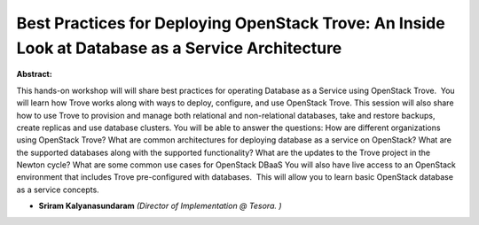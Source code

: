 Best Practices for Deploying OpenStack Trove: An Inside Look at Database as a Service Architecture
~~~~~~~~~~~~~~~~~~~~~~~~~~~~~~~~~~~~~~~~~~~~~~~~~~~~~~~~~~~~~~~~~~~~~~~~~~~~~~~~~~~~~~~~~~~~~~~~~~

**Abstract:**

This hands-on workshop will will share best practices for operating Database as a Service using OpenStack Trove.  You will learn how Trove works along with ways to deploy, configure, and use OpenStack Trove. This session will also share how to use Trove to provision and manage both relational and non-relational databases, take and restore backups, create replicas and use database clusters. You will be able to answer the questions: How are different organizations using OpenStack Trove? What are common architectures for deploying database as a service on OpenStack? What are the supported databases along with the supported functionality? What are the updates to the Trove project in the Newton cycle? What are some common use cases for OpenStack DBaaS You will also have live access to an OpenStack environment that includes Trove pre-configured with databases.  This will allow you to learn basic OpenStack database as a service concepts.


* **Sriram Kalyanasundaram** *(Director of Implementation @ Tesora. )*
